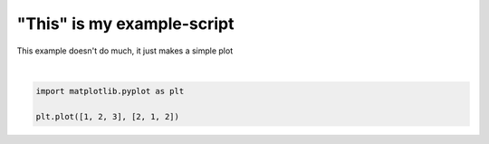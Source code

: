 
.. DO NOT EDIT.
.. THIS FILE WAS AUTOMATICALLY GENERATED BY SPHINX-GALLERY.
.. TO MAKE CHANGES, EDIT THE SOURCE PYTHON FILE:
.. "auto_examples/plot_test.py"
.. LINE NUMBERS ARE GIVEN BELOW.

.. only:: html

    .. note::
        :class: sphx-glr-download-link-note

        :ref:`Go to the end <sphx_glr_download_auto_examples_plot_test.py>`
        to download the full example code.

.. rst-class:: sphx-glr-example-title

.. _sphx_glr_auto_examples_plot_test.py:


"This" is my example-script
===========================

This example doesn't do much, it just makes a simple plot

.. GENERATED FROM PYTHON SOURCE LINES 7-11



.. image-sg:: /auto_examples/images/sphx_glr_plot_test_001.png
   :alt: plot test
   :srcset: /auto_examples/images/sphx_glr_plot_test_001.png
   :class: sphx-glr-single-img


.. rst-class:: sphx-glr-script-out

 .. code-block:: none


    [<matplotlib.lines.Line2D object at 0x7c092edef9d0>]





|

.. code-block:: Python


    import matplotlib.pyplot as plt

    plt.plot([1, 2, 3], [2, 1, 2])


.. rst-class:: sphx-glr-timing

   **Total running time of the script:** (0 minutes 0.044 seconds)


.. _sphx_glr_download_auto_examples_plot_test.py:

.. only:: html

  .. container:: sphx-glr-footer sphx-glr-footer-example

    .. container:: sphx-glr-download sphx-glr-download-jupyter

      :download:`Download Jupyter notebook: plot_test.ipynb <plot_test.ipynb>`

    .. container:: sphx-glr-download sphx-glr-download-python

      :download:`Download Python source code: plot_test.py <plot_test.py>`

    .. container:: sphx-glr-download sphx-glr-download-zip

      :download:`Download zipped: plot_test.zip <plot_test.zip>`


.. only:: html

 .. rst-class:: sphx-glr-signature

    `Gallery generated by Sphinx-Gallery <https://sphinx-gallery.github.io>`_
